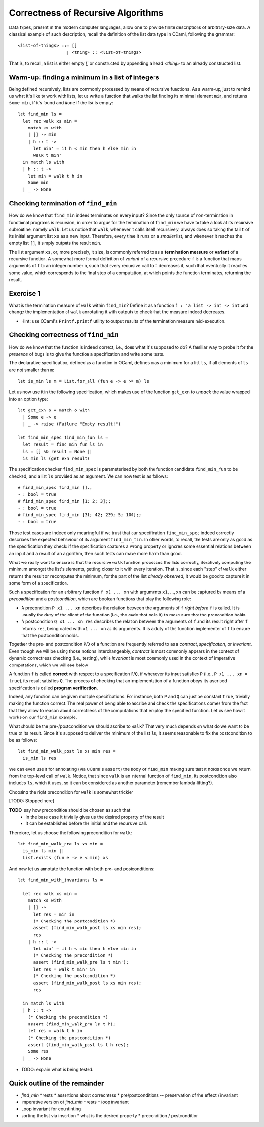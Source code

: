 .. -*- mode: rst -*-

Correctness of Recursive Algorithms
===================================

Data types, present in the modern computer languages, allow one to
provide finite descriptions of arbitrary-size data. A classical
example of such description, recall the definition of the list data
type in OCaml, following the grammar::

  <list-of-things> ::= []
                     | <thing> :: <list-of-things>

That is, to recall, a list is either empty `[]` or constructed by
appending a head `<thing>` to an already constructed list.

Warm-up: finding a minimum in a list of integers
------------------------------------------------

Being defined recursively, lists are commonly processed by means of
recursive functions. As a warm-up, just to remind us what it's like to
work with lists, let us write a function that walks the list finding
its minimal element ``min``, and returns ``Some min``, if it's found and
``None`` if the list is empty::

  let find_min ls = 
    let rec walk xs min = 
      match xs with
      | [] -> min
      | h :: t ->
        let min' = if h < min then h else min in
        walk t min'
    in match ls with
    | h :: t -> 
      let min = walk t h in
      Some min
    | _ -> None

Checking termination of ``find_min``
------------------------------------

How do we know that ``find_min`` indeed terminates on every input?
Since the only source of non-termination in functional programs is
recursion, in order to argue for the termination of ``find_min`` we
have to take a look at its recursive subroutine, namely ``walk``. Let
us notice that ``walk``, whenever it calls itself recursively, always
does so taking the tail ``t`` of its initial argument list ``xs`` as a
new input. Therefore, every time it runs on a *smaller* list, and
whenever it reaches the empty list ``[]``, it simply outputs the
result ``min``. 

The list argument ``xs``, or, more precisely, it size, is commonly
referred to as a **termination measure** or **variant** of a recursive
function. A somewhat more formal definition of *variant* of a
recursive procedure ``f`` is a function that maps arguments of ``f``
to an integer number ``n``, such that every recursive call to ``f``
decreases it, such that eventually it reaches some value, which
corresponds to the final step of a computation, at which points the
function terminates, returning the result.

.. _exercise-find-min-termination-measure:

Exercise 1
----------

What is the termination measure of ``walk`` within ``find_min``?
Define it as a function ``f : 'a list -> int -> int`` and change the
implementation of ``walk`` annotating it with outputs to check that
the measure indeed decreases.

* Hint: use OCaml's ``Printf.printf`` utility to output results of the
  termination measure mid-execution.

Checking correctness of ``find_min``
------------------------------------

How do we know that the function is indeed correct, i.e., does what
it's supposed to do? A familiar way to probe it for the *presence* of
bugs is to give the function a specification and write some tests.

The declarative specification, defined as a function in OCaml, defines
``m`` as a minimum for a list ``ls``, if all elements of ``ls`` are not
smaller than ``m``::

  let is_min ls m = List.for_all (fun e -> e >= m) ls

Let us now use it in the following specification, which makes use of
the function ``get_exn`` to *unpack* the value wrapped into an option
type::

  let get_exn o = match o with
    | Some e -> e
    | _ -> raise (Failure "Empty result!") 

  let find_min_spec find_min_fun ls = 
    let result = find_min_fun ls in
    ls = [] && result = None ||
    is_min ls (get_exn result) 

The specification checker ``find_min_spec`` is parameterised by both
the function candidate ``find_min_fun`` to be checked, and a list
``ls`` provided as an argument. We can now test is as follows::

  # find_min_spec find_min [];;
  - : bool = true
  # find_min_spec find_min [1; 2; 3];;
  - : bool = true
  # find_min_spec find_min [31; 42; 239; 5; 100];;
  - : bool = true

Those test cases are indeed only meaningful if we trust that our
specification ``find_min_spec`` indeed correctly describes the
expected behaviour of its argument ``find_min_fin``. In other words,
to recall, the tests are only as good as the specification they check:
if the specification cpatures a wrong property or ignores some
essential relations between an input and a result of an algorithm,
then such tests can make more harm than good.

What we really want to ensure is that the recursive ``walk`` function
processes the lists correctly, iteratively computing the minimum
amongst the list's elements, getting closer to it with every
iteration. That is, since each "step" of ``walk`` either returns the
result or recomputes the minimum, for the part of the list *already
observed*, it would be good to capture it in some form of a
specification.

Such a specification for an arbitrary function ``f x1 ... xn`` with
arguments ``x1``, ..., ``xn`` can be captured by means of a
*precondition* and a *postcondition*, which are boolean functions that
play the following role:

* A precondition ``P x1 ... xn`` describes the relation between the
  arguments of ``f`` *right before* ``f`` is called. It is usually the
  duty of the client of the function (i.e., the code that calls it) to
  make sure that the precondition holds.

* A postcondition ``Q x1 ... xn res`` describes the relation between
  the arguments of ``f`` and its result right after ``f`` returns
  ``res``, being called with ``x1 ... xn`` as its arguments. It is a
  duty of the function implementer of ``f`` to ensure that the
  postcondition holds. 

Together the pre- and postcondition ``P``/``Q`` of a function are
frequently referred to as a *contract*, *specification*, or
*invariant*. Even though we will be using those notions
interchangeably, *contract* is most commonly appears in the context of
dynamic correctness checking (i.e., testing), while *invariant* is
most commonly used in the context of imperative computations, which we
will see below.

A function ``f`` is called **correct** with respect to a specification
``P``/``Q``, if whenever its input satisfies ``P`` (i.e., ``P x1 ...
xn = true``), its result satisfies ``Q``. The process of checking that
an implementation of a function obeys its ascribed specification is
called **program verification**.

Indeed, any function can be given multiple specifications. For
instance, both ``P`` and ``Q`` can just be constant ``true``,
trivially making the function correct. The real power of being able to
ascribe and check the specifications comes from the fact that they
allow to reason about correctness of the computations that employ the
specified function. Let us see how it works on our ``find_min``
example.

What should be the pre-/postcondition we should ascribe to ``walk``?
That very much depends on what do we want to be true of its result.
Since it's supposed to deliver the minimum of the list ``ls``, it
seems reasonable to fix the postcondition to be as follows::

  let find_min_walk_post ls xs min res = 
    is_min ls res
   
We can even use it for annotating (via OCaml's ``assert``) the body of
``find_min`` making sure that it holds once we return from the
top-level call of ``walk``. Notice, that since ``walk`` is an internal
function of ``find_min``, its postcondition also includes ``ls``,
which it uses, so it can be considered as another parameter (remember
lambda-lifting?).

Choosing the right precondition for ``walk`` is somewhat trickier

[TODO: Stopped here]


**TODO**: say how precondition should be chosen as such that
  * In the base case it trivially gives us the desired property of the
    result
  * It can be established before the initial and the recursive call. 


Therefore, let us choose the following precondition for ``walk``::

  let find_min_walk_pre ls xs min = 
    is_min ls min ||
    List.exists (fun e -> e < min) xs


And now let us annotate the function with both pre- and
postconditions::

  let find_min_with_invariants ls = 

    let rec walk xs min = 
      match xs with
      | [] -> 
        let res = min in
        (* Checking the postcondition *)
        assert (find_min_walk_post ls xs min res);
        res
      | h :: t ->
        let min' = if h < min then h else min in
        (* Checking the precondition *)
        assert (find_min_walk_pre ls t min');
        let res = walk t min' in
        (* Checking the postcondition *)
        assert (find_min_walk_post ls xs min res);
        res

    in match ls with
    | h :: t -> 
      (* Checking the precondition *)
      assert (find_min_walk_pre ls t h);
      let res = walk t h in
      (* Checking the postcondition *)
      assert (find_min_walk_post ls t h res);
      Some res
    | _ -> None

* TODO: explain what is being tested.





Quick outline of the remainder
------------------------------

* `find_min`
  * tests
  * assertions about correcntess
  * pre/postconditions -- preservation of the effect / invariant

* Imperative version of `find_min`
  * tests
  * loop invariant

* Loop invariant for countinting

* sorting the list via insertion
  * what is the desired property
  * precondition / postcondition

